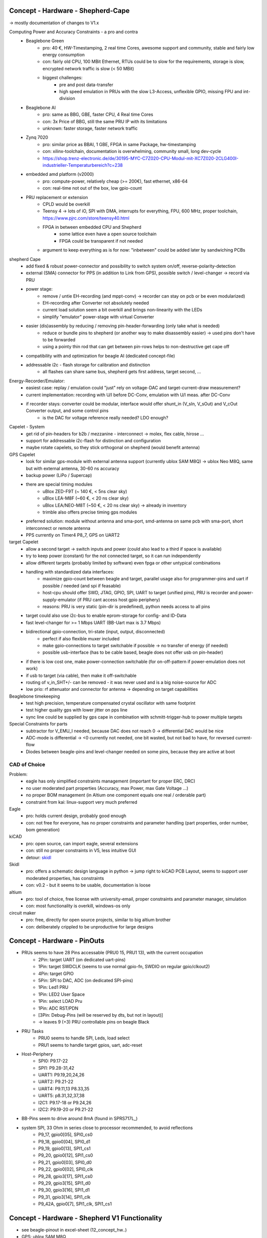 Concept - Hardware - Shepherd-Cape
==================================

-> mostly documentation of changes to V1.x

Computing Power and Accuracy Constraints - a pro and contra
    - Beaglebone Green
        - pro: 40 €, HW-Timestamping, 2 real time Cores, awesome support and community, stable and fairly low energy consumption
        - con: fairly old CPU, 100 MBit Ethernet, RTUs could be to slow for the requirements, storage is slow, encrypted network traffic is slow (< 50 MBit)
        - biggest challenges:
            - pre and post data-transfer
            - high speed emulation in PRUs with the slow L3-Access, unflexible GPIO, missing FPU and int-division
    - Beaglebone AI
        - pro: same as BBG, GBE, faster CPU, 4 Real time Cores
        - con: 3x Price of BBG, still the same PRU IP with its limitations
        - unknown: faster storage, faster network traffic
    - Zynq 7020
        - pro: similar price as BBAI, 1 GBE, FPGA in same Package, hw-timestamping
        - con: xilinx-toolchain, documentation is overwhelming, community small, long dev-cycle
        - https://shop.trenz-electronic.de/de/30195-MYC-C7Z020-CPU-Modul-mit-XC7Z020-2CLG400I-industrieller-Temperaturbereich?c=238
    - embedded amd platform (v2000)
        - pro: compute-power, relatively cheap (>= 200€), fast ethernet, x86-64
        - con: real-time not out of the box, low gpio-count
    - PRU replacement or extension
        - CPLD would be overkill
        - Teensy 4 -> lots of iO, SPI with DMA, interrupts for everything, FPU, 600 MHz, proper toolchain, https://www.pjrc.com/store/teensy40.html
        - FPGA in between embedded CPU and Shepherd
            - some lattice even have a open source toolchain
            - FPGA could be transparent if not needed
        - argument to keep everything as is for now: "inbetween" could be added later by sandwiching PCBs


shepherd Cape
    - add fixed & robust power-connector and possibility to switch system on/off, reverse-polarity-detection
    - external (SMA) connector for PPS (in addition to Link from GPS), possible switch / level-changer -> record via PRU
    - power stage:
        - remove / untie EH-recording (and mppt-conv) -> recorder can stay on pcb or be even modularized)
        - EH-recording after Converter not absolutely needed
        - current load solution seem a bit overkill and brings non-linearity with the LEDs
        - simplify "emulator" power-stage with virtual Converter
    - easier (dis)assembly by reducing / removing pin-header-forwarding (only take what is needed)
        - reduce or bundle pins to shepherd (or another way to make disassembly easier) -> used pins don't have to be forwarded
        - using a pointy thin rod that can get between pin-rows helps to non-destructive get cape off
    - compatibility with and optimization for beagle AI (dedicated concept-file)
    - addressable i2c - flash storage for calibration and distinction
        - all flashes can share same bus, shepherd gets first address, target second, ...


Energy-Recorder/Emulator:
    - easiest case: replay / emulation could "just" rely on voltage-DAC and target-current-draw measurement?
    - current implementation: recording with U/I before DC-Conv, emulation with U/I meas. after DC-Conv
    - if recorder stays: converter could be modular, interface would offer shunt_in (V_sIn, V_sOut) and V_cOut Converter output, and some control pins
        - is the DAC for voltage reference really needed? LDO enough?

Capelet - System
    - get rid of pin-headers for b2b / mezzanine - interconnect -> molex, flex cable, hirose ...
    - support for addressable i2c-flash for distinction and configuration
    - maybe rotate capelets, so they stick orthogonal on shepherd (would benefit antenna)

GPS Capelet
    - look for similar gps-module with external antenna support (currently ublox SAM M8Q) -> ublox Neo M8Q, same but with external antenna, 30-60 ns accuracy
    - backup power (LiPo / Supercap)
    - there are special timing modules
        - uBlox ZED-F9T (~ 140 €, < 5ns clear sky)
        - uBlox LEA-M8F (~60 €, < 20 ns clear sky)
        - uBlox LEA/NEO-M8T (~50 €, < 20 ns clear sky) -> already in inventory
        - trimble also offers precise timing gps modules
    - preferred solution: module without antenna and sma-port, smd-antenna on same pcb with sma-port, short interconnect or remote antenna
    - PPS currently on Timer4 P8_7, GPS on UART2

target Capelet
    - allow a second target -> switch inputs and power (could also lead to a third if space is available)
    - try to keep power (constant) for the not connected target, so it can run independently
    - allow different targets (probably limited by software) even fpga or other untypical combinations
    - handling with standardized data interfaces:
        - maximize gpio-count between beagle and target, parallel usage also for programmer-pins and uart if possible / needed (and spi if feasable)
        - host-cpu should offer SWD, JTAG, GPIO, SPI, UART to target (unified pins), PRU is recorder and power-supply-emulator (if PRU cant access host gpio periphery)
        - reasons: PRU is very static (pin-dir is predefined), python needs access to all pins
    - target could also use i2c-bus to enable eprom-storage for config- and ID-Data
    - fast level-changer for >= 1 Mbps UART (BB-Uart max is 3.7 Mbps)
    - bidirectional gpio-connection, tri-state (input, output, disconnected)
        - perfect if also flexible muxer included
        - make gpio-connections to target switchable if possible -> no transfer of energy (if needed)
        - possible usb-interface (has to be cable based, beagle does not offer usb on pin-header)
    - if there is low cost one, make power-connection switchable (for on-off-pattern if power-emulation does not work)
    - if usb to target (via cable), then make it off-switchable
    - routing of v_in_SHT+/- can be removed - it was never used and is a big noise-source for ADC
    - low prio: rf attenuator and connector for antenna -> depending on target capabilities

Beaglebone timekeeping
    - test high precision, temperature compensated crystal oscillator with same footprint
    - test higher quality gps with lower jitter on pps line
    - sync line could be supplied by gps cape in combination with schmitt-trigger-hub to power multiple targets

Special Constraints for parts
    - subtractor for V_EMU_I needed, because DAC does not reach 0 -> differential DAC would be nice
    - ADC-mode is differential -> <0 currently not needed, one bit wasted, but not bad to have, for reversed current-flow
    - Diodes between beagle-pins and level-changer needed on some pins, because they are active at boot



CAD of Choice
-------------

Problem:
    - eagle has only simplified constraints management (important for proper ERC, DRC)
    - no user moderated part properties (Accuracy, max Power, max Gate Voltage ...)
    - no proper BOM management (in Altium one component equals one real / orderable part)
    - constraint from kai: linux-support very much preferred

Eagle
    - pro: holds current design, probably good enough
    - con: not free for everyone, has no proper constraints and parameter handling (part properties, order number, bom generation)

kiCAD
    - pro: open source, can import eagle, several extensions
    - con: still no proper constraints in V5, less intuitive GUI
    - detour: skidl_

Skidl
    - pro: offers a schematic design language in python -> jump right to kiCAD PCB Layout, seems to support user moderated properties, has constraints
    - con: v0.2 - but it seems to be usable, documentation is loose

altium
    - pro: tool of choice, free license with university-email, proper constraints and parameter manager, simulation
    - con: most functionality is overkill, windows-os only

circuit maker
    - pro: free, directly for open source projects, similar to big altium brother
    - con: deliberately crippled to be unproductive for large designs

.. _skidl: https://xesscorp.github.io/skidl/docs/_site/index.html

Concept - Hardware - PinOuts
============================

- PRUs seems to have 28 Pins accessable (PRU0 15, PRU1 13), with the current occupation
    - 2Pin: target UART (on dedicated uart-pins)
    - 1Pin: target SWDCLK (seems to use normal gpio-fn, SWDIO on regular gpio/clkout2)
    - 4Pin: target GPIO
    - 5Pin: SPI to DAC, ADC (on dedicated SPI-pins)
    - 1Pin: Led1 PRU
    - 1Pin: LED2 User Space
    - 1Pin: select LOAD Pru
    - 1Pin: ADC RST/PDN
    - [3Pin: Debug-Pins (will be reserved by dts, but not in layout)]
    - -> leaves 9 (+3) PRU controllable pins on beagle Black
- PRU Tasks
    - PRU0 seems to handle SPI, Leds, load select
    - PRU1 seems to handle target gpios, uart, adc-reset
- Host-Periphery
    - SPI0: P9.17-22
    - SPI1: P9.28-31,42
    - UART1: P9.19,20,24,26
    - UART2: P9.21-22
    - UART4: P9.11,13 P8.33,35
    - UART5: p8.31,32,37,38
    - I2C1: P9.17-18 or P9.24,26
    - I2C2: P9.19-20 or P9.21-22
- BB-Pins seem to drive around 8mA (found in SPRS717L_)
- system SPI, 33 Ohm in series close to processor recommended, to avoid reflections
    - P9_17, gpio0[05], SPI0_cs0
    - P9_18, gpio0[04], SPI0_d1
    - P9_19, gpio0[13], SPI1_cs1
    - P9_20, gpio0[12], SPI1_cs0
    - P9_21, gpio0[03], SPI0_d0
    - P9_22, gpio0[02], SPI0_clk
    - P9_28, gpio3[17], SPI1_cs0
    - P9_29, gpio3[15], SPI1_d0
    - P9_30, gpio3[16], SPI1_d1
    - P9_31, gpio3[14], SPI1_clk
    - P9_42A, gpio0[7], SPI1_clk, SPI1_cs1



Concept - Hardware - Shepherd V1 Functionality
======================================

- see beagle-pinout in excel-sheet (12_concept_hw..)
- GPS: ublox SAM M8Q
- Interfaces
    - Beaglebone 2x46 Pins
    - button + led
    - harvesting-source (VIn, 80%)
    - Energy-Storage
    - Target (4 GPIo, SWD, UART, VCC, BatOK)
    - Jumper to tap into current path
- fixed supply voltage for target
    - DAC6571IDBVR -> i2c-DAC,
    - TPS73101DBVR -> LDO
    - TMUX1101DCK -> Switch 1Port 1Endpoint
- LM27762DSSR -> low_noise pos&neg analog voltage (VDD, VSS) for some OP-Amps
- CAT24C256WI-GT3 -> i2c-EPROM
- Target IO
    - TXB0304RUTR -> BiDir level converter for target uart & swd (switchable)
    - LMP7701MF -> OP-Amp, voltage buffer
    - SN74LV4T125PWR -> UniDir level converter, high imp (Sep. Switchable, not used)
- BQ25504_RGT_16 -> Voltage Reg with MPPT
    - ADG736LBRMZRM_10-L -> Analog Switch 2Port 2Endpoints
- ref Voltage emulation
    - DAC8562_DGS_10 -> 2CH SPI-DAC
    - OPA2388DGK8_L -> dual OP-Amp, Voltage2Current Converter
    - LMP7701MF -> OP-Amp, bias subtractor
- current & voltage measurement (harvesting & load)
    - ADS8694TSSOP38 -> 4CH SPI-ADC
    - OPA2388DGK8 -> OP-Amp, 2x voltage buffers
    - AD8422BRMZ -> precision OP-Amp, 2? Ohm Shunt Amperemeter
- dummy load
    - OPA2388DGK8_L -> dual OP-Amp, voltage buffer & Schmitt Trigger to switch on two LEDs
    - ADG849YKSZ-REELKS_6-L -> Switch 1Port 2Endpoints
- harvesting
    - G3VM-31HR22SOP -> low on-res switch to disconnect harvester
    - AD8422BRMZ -> precision OP-Amp, 2? Ohm Shunt Amperemeter


Concept - Hardware - eagle project
==================================

- improvements to project
- allow proper DRC and ERC by redefining pins in symbol-lib
    - NC - not connected
    - In - input
    - Out - output
    - IO - in/out
    - OC - open collector or open drain
    - Hiz - high impedance output
    - Pas - passive (resistor, etc)
    - Pwr - power pin (supply input)
    - Sup - supply output (also for ground)
- swap-level (>0) allow easy pin-changes in later design stages (pins with same swap level)
- function -> inverted (dot), clock, invClk
- add parameters for partnumber, order-number (mouser, digikey), some key specs (forward current, max power, max voltage, ..), price -> eagle does not seem to support that at all?!?
    - reason to switch to kicad?
- minimize BOM
